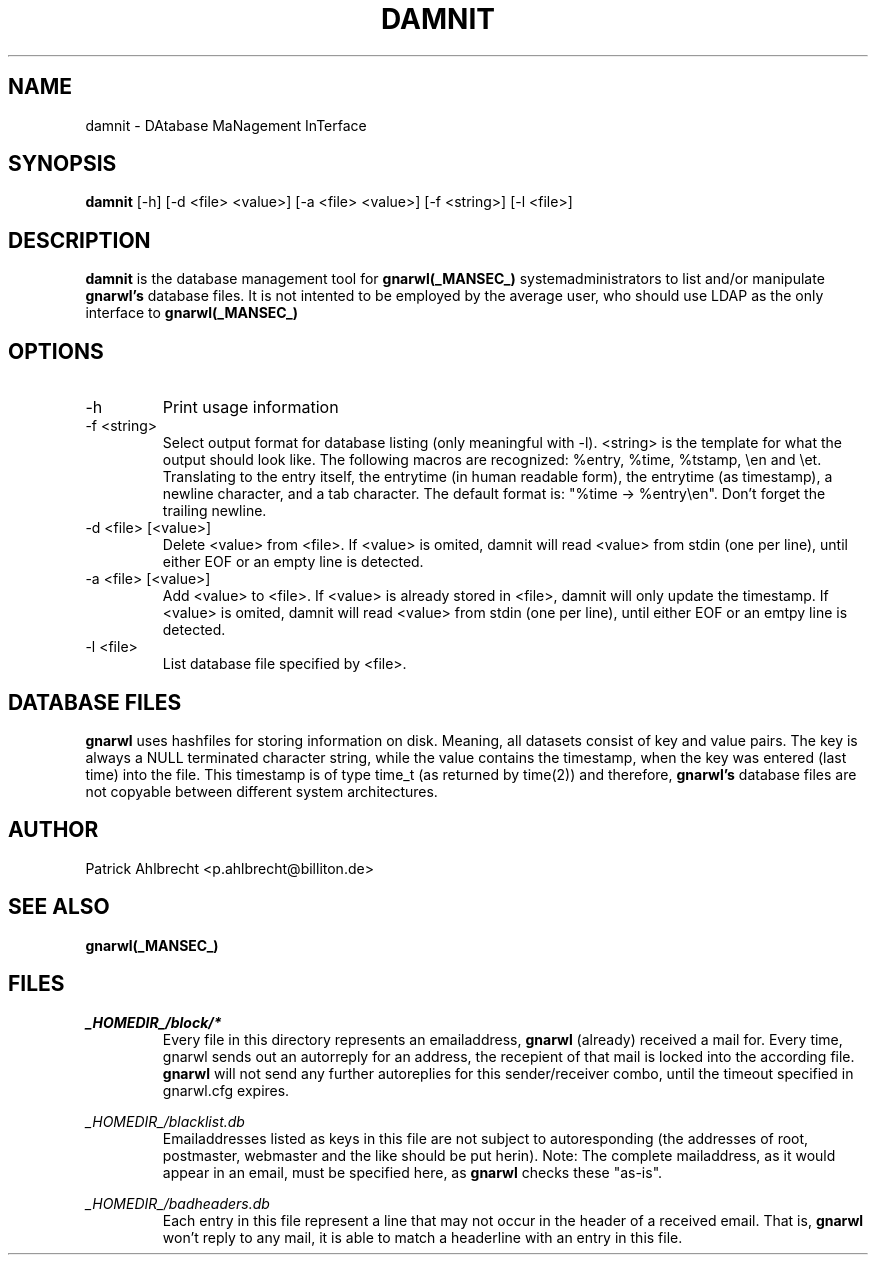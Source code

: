 .TH DAMNIT _MANSEC_
.SH NAME
damnit \- DAtabase MaNagement InTerface

.SH SYNOPSIS
.B damnit 
[\-h] 
[\-d\ <file>\ <value>]
[\-a\ <file>\ <value>] 
[\-f\ <string>]
[\-l\ <file>]

.SH DESCRIPTION
.B damnit
is the database management tool for 
.B gnarwl(_MANSEC_)
. It allows
systemadministrators to list and/or manipulate 
.B gnarwl's
database files. It is 
not intented to be employed by the average user, who should use LDAP as
the only interface to
.B gnarwl(_MANSEC_)
.

.SH OPTIONS
.IP -h
Print usage information

.IP "-f <string>"
Select output format for database listing (only meaningful with -l).
<string> is the template for what the output should look like. The following
macros are recognized: %entry, %time, %tstamp, \\en and \\et. Translating to
the entry itself, the entrytime (in human readable form), the entrytime (as
timestamp), a newline character, and a tab character.
The default format is: "%time -> %entry\\en". Don't forget the trailing 
newline.

.IP "-d <file> [<value>]"
Delete <value> from <file>. If <value> is omited, damnit will read <value>
from stdin (one per line), until either EOF or an empty line is detected.

.IP "-a <file> [<value>]"
Add <value> to <file>. If <value> is already stored in <file>, damnit will
only update the timestamp. If <value> is omited, damnit will read <value>
from stdin (one per line), until either EOF or an emtpy line is detected.

.IP "-l <file>"
List database file specified by <file>.

.SH DATABASE FILES
.B gnarwl
uses hashfiles for storing information on disk. Meaning, all
datasets consist of key and value pairs. The key is always 
a NULL terminated character string, while the value contains the timestamp,
when the key was entered (last time) into the file. This timestamp is of type
time_t (as returned by time(2)) and therefore, 
.B gnarwl's
database files are not copyable between different system architectures.

.SH AUTHOR
Patrick Ahlbrecht <p.ahlbrecht@billiton.de>

.SH SEE ALSO
.BR gnarwl(_MANSEC_)

.SH FILES
.I _HOMEDIR_/block/*
.RS
Every file in this directory represents an emailaddress, 
.B gnarwl
(already) received a mail for. Every time, gnarwl sends out an autorreply 
for an address, the recepient of that mail is locked into the according file.
.B gnarwl 
will not send any further autoreplies for this sender/receiver combo, until 
the timeout specified in gnarwl.cfg expires.
.RE
.P
.I _HOMEDIR_/blacklist.db
.RS
Emailaddresses listed as keys in this file are not subject to autoresponding 
(the addresses of root, postmaster, webmaster and the like should
be put herin). Note: The complete mailaddress, as it would appear in an email, 
must be specified here, as 
.B gnarwl
checks these "as-is".
.RE
.P
.I _HOMEDIR_/badheaders.db
.RS
Each entry in this file represent a line that may not occur in the header
of a received email. That is, 
.B gnarwl
won't reply to any mail, it is able
to match a headerline with an entry in this file.
.RE
